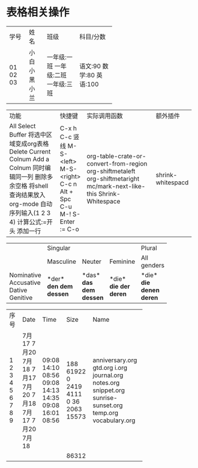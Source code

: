 #+STARTUP: showall hidestars
#+OPTIONS: num:nil toc:nil

* 表格相关操作

+------+------+-------------+-----------+
| 学号 | 姓名 | 班级        | 科目/分数 |
+------+------+-------------+-----------+
|   01 | 小白 | 一年级:一班 | 语文:90   |
|   02 | 小黑 | 一年级:二班 | 数学:80   |
|   03 | 小兰 | 一年级:三班 | 英语:100  |
+------+------+-------------+-----------+

+-----------------------------+-------------+----------------------------------------+-------------------+
| 功能                        | 快捷键      | 实际调用函数                           | 额外插件          |
+-----------------------------+-------------+----------------------------------------+-------------------+
| All Select Buffer           | C-x h       |                                        |                   |
| 将选中区域变成org表格       | C-c 竖线    | org-table-crate-or-convert-from-region |                   |
| Delete Current Colnum       | M-S-<left>  | org-shiftmetaleft                      |                   |
| Add a Colnum                | M-S-<right> | org-shiftmetaright                     |                   |
| 同时编辑同一列              | C-c n       | mc/mark-next-like-this                 |                   |
| 删除多余空格                | Alt + Spc   | Shrink-Whitespace                      | shrink-whitespacd |
| 将shell查询结果放入org-mode | C-u M-!     |                                        |                   |
| 自动序列输入(1 2 3 4)       | S-Enter     |                                        |                   |
| 计算公式:=开头              | :=          |                                        |                   |
| 添加一行                    | C-o         |                                        |                   |
+-----------------------------+-------------+----------------------------------------+-------------------+


+------------+-----------+----------+----------+-------------+
|            |             Singular            | Plural      |
|            +-----------+----------+----------+-------------+
|            | Masculine | Neuter   | Feminine | All genders |
+------------+-----------+----------+----------+-------------+
| Nominative | *der*     | *das*    | *die*    | *die*       |
| Accusative | *den*     | *das*    | *die*    | *die*       |
| Dative     | *dem*     | *dem*    | *der*    | *denen*     |
| Genitive   | *dessen*  | *dessen* | *deren*  | *deren*     |
+------------+-----------+----------+----------+-------------+



+------+-------+-------+-------+--------------------+
| 序号 | Date  |  Time |  Size | Name               |
+------+-------+-------+-------+--------------------+
|    1 | 7月17 | 09:08 |   188 | anniversary.org    |
|    2 | 7月20 | 14:10 | 61922 | gtd.org            |
|    3 | 7月18 | 08:56 |     0 | i.org              |
|    4 | 7月17 | 09:08 |  2419 | journal.org        |
|    5 | 7月20 | 14:13 |  4111 | notes.org          |
|    6 | 7月18 | 14:35 |     0 | snippet.org        |
|    7 | 7月17 | 09:08 |    36 | sunrise-sunset.org |
|    8 | 7月20 | 16:01 |  2063 | temp.org           |
|    9 | 7月18 | 08:56 | 15573 | vocabulary.org     |
+------+-------+-------+-------+--------------------+
|      |       |       | 86312 |                    |
+------+-------+-------+-------+--------------------+
#+TBLFM: @11$4=vsum(@2..@10)
